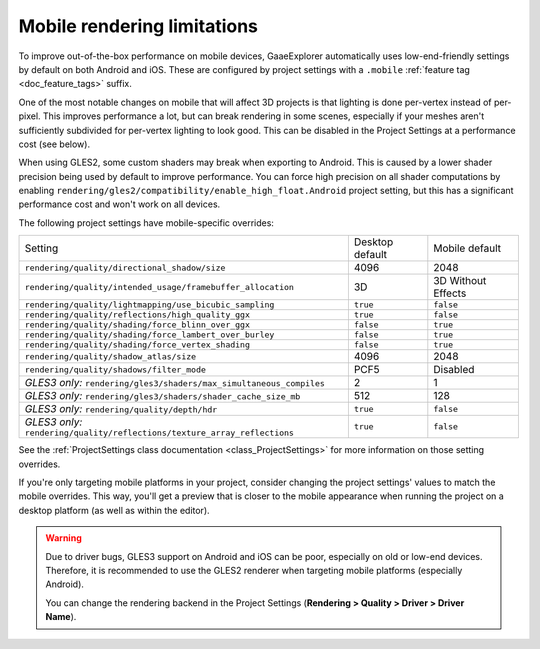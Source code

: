 .. _doc_mobile_rendering_limitations:

Mobile rendering limitations
============================

.. seealso::

    The general :ref:`doc_3d_rendering_limitations` also apply to mobile platforms.

To improve out-of-the-box performance on mobile devices, GaaeExplorer automatically uses
low-end-friendly settings by default on both Android and iOS. These are configured
by project settings with a ``.mobile`` :ref:`feature tag <doc_feature_tags>` suffix.

One of the most notable changes on mobile that will affect 3D projects is that
lighting is done per-vertex instead of per-pixel. This improves performance a
lot, but can break rendering in some scenes, especially if your meshes aren't
sufficiently subdivided for per-vertex lighting to look good. This can be
disabled in the Project Settings at a performance cost (see below).

When using GLES2, some custom shaders may break when exporting to Android. This
is caused by a lower shader precision being used by default to improve
performance. You can force high precision on all shader computations by enabling
``rendering/gles2/compatibility/enable_high_float.Android`` project setting, but
this has a significant performance cost and won't work on all devices.

The following project settings have mobile-specific overrides:

+---------------------------------------------------------------------------+-----------------+--------------------+
| Setting                                                                   | Desktop default | Mobile default     |
+---------------------------------------------------------------------------+-----------------+--------------------+
| ``rendering/quality/directional_shadow/size``                             | 4096            | 2048               |
+---------------------------------------------------------------------------+-----------------+--------------------+
| ``rendering/quality/intended_usage/framebuffer_allocation``               | 3D              | 3D Without Effects |
+---------------------------------------------------------------------------+-----------------+--------------------+
| ``rendering/quality/lightmapping/use_bicubic_sampling``                   | ``true``        | ``false``          |
+---------------------------------------------------------------------------+-----------------+--------------------+
| ``rendering/quality/reflections/high_quality_ggx``                        | ``true``        | ``false``          |
+---------------------------------------------------------------------------+-----------------+--------------------+
| ``rendering/quality/shading/force_blinn_over_ggx``                        | ``false``       | ``true``           |
+---------------------------------------------------------------------------+-----------------+--------------------+
| ``rendering/quality/shading/force_lambert_over_burley``                   | ``false``       | ``true``           |
+---------------------------------------------------------------------------+-----------------+--------------------+
| ``rendering/quality/shading/force_vertex_shading``                        | ``false``       | ``true``           |
+---------------------------------------------------------------------------+-----------------+--------------------+
| ``rendering/quality/shadow_atlas/size``                                   | 4096            | 2048               |
+---------------------------------------------------------------------------+-----------------+--------------------+
| ``rendering/quality/shadows/filter_mode``                                 | PCF5            | Disabled           |
+---------------------------------------------------------------------------+-----------------+--------------------+
| *GLES3 only:* ``rendering/gles3/shaders/max_simultaneous_compiles``       | 2               | 1                  |
+---------------------------------------------------------------------------+-----------------+--------------------+
| *GLES3 only:* ``rendering/gles3/shaders/shader_cache_size_mb``            | 512             | 128                |
+---------------------------------------------------------------------------+-----------------+--------------------+
| *GLES3 only:* ``rendering/quality/depth/hdr``                             | ``true``        | ``false``          |
+---------------------------------------------------------------------------+-----------------+--------------------+
| *GLES3 only:* ``rendering/quality/reflections/texture_array_reflections`` | ``true``        | ``false``          |
+---------------------------------------------------------------------------+-----------------+--------------------+

See the :ref:`ProjectSettings class documentation <class_ProjectSettings>`
for more information on those setting overrides.

If you're only targeting mobile platforms in your project, consider changing the
project settings' values to match the mobile overrides. This way, you'll get a
preview that is closer to the mobile appearance when running the project on a
desktop platform (as well as within the editor).

.. warning::

    Due to driver bugs, GLES3 support on Android and iOS can be poor, especially
    on old or low-end devices. Therefore, it is recommended to use the GLES2
    renderer when targeting mobile platforms (especially Android).

    You can change the rendering backend in the Project Settings
    (**Rendering > Quality > Driver > Driver Name**).
